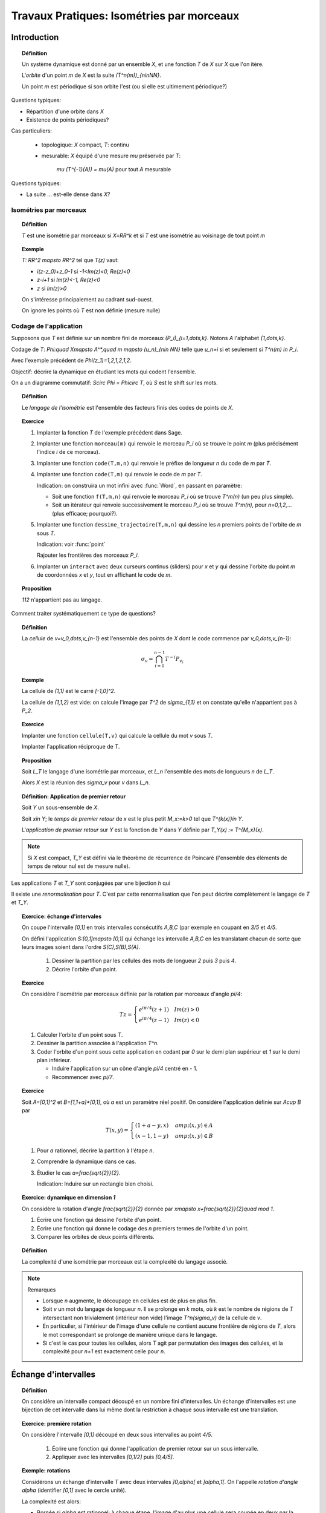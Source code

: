 .. -*- coding: utf-8 -*-
.. _bobo.2012.dynamique:

==========================================
Travaux Pratiques: Isométries par morceaux
==========================================

.. MODULEAUTHOR:: Nicolas Bédaride, Nicolas M. Thiéry

Introduction
============

.. TOPIC:: Définition

    Un système dynamique est donné par un ensemble `X`, et une
    fonction `T` de `X` sur `X` que l'on itère.

    L'*orbite* d'un point `m` de `X` est la suite `(T^n(m))_{n\in\NN}`.

    Un point `m` est périodique si son orbite l'est (ou si elle est
    ultimement périodique?)

Questions typiques:

- Répartition d'une orbite dans `X`

- Existence de points périodiques?

Cas particuliers:

 - topologique: `X` compact, `T`: continu
 - mesurable: `X` équipé d'une mesure `\mu` préservée par `T`:

	`\mu (T^{-1}(A)) = \mu(A)` pour tout `A` mesurable

Questions typiques:

- La suite ... est-elle dense dans `X`?


Isométries par morceaux
-----------------------

.. TOPIC:: Définition

    `T` est une isométrie par morceaux si `X=\RR^k` et si `T` est une
    isométrie au voisinage de tout point `m`

.. TOPIC:: Exemple

    `T: \RR^2 \mapsto \RR^2` tel que `T(z)` vaut:

    - `i(z-z_0)+z_0-1` si `-1<Im(z)<0, Re(z)<0`
    - `z-i+1` si `Im(z)<-1, Re(z)<0`
    - `z` si `Im(z)>0`

    On s'intéresse principalement au cadrant sud-ouest.

    On ignore les points où `T` est non définie (mesure nulle)

    .. TODO:: figure


Codage de l'application
-----------------------

Supposons que `T` est définie sur un nombre fini de morceaux
`(P_i)_{i=1,\dots,k}`. Notons `A` l'alphabet `\{1,\dots,k\}`.

Codage de `T`: `\Phi:\quad X\mapsto A^*,\quad m \mapsto (u_n)_{n\in
\NN}` telle que `u_n=i` si et seulement si `T^n(m) \in P_i`.

Avec l'exemple précédent de `\Phi(z_1)=1,2,1,2,1,2`.

Objectif: décrire la dynamique en étudiant les mots qui codent l'ensemble.

On a un diagramme commutatif: `S\circ \Phi = \Phi\circ T`, où `S` est
le shift sur les mots.

.. TOPIC:: Définition

    Le *langage de l'isométrie* est l'ensemble des facteurs finis des
    codes de points de `X`.


.. TOPIC:: Exercice

    #.  Implanter la fonction `T` de l'exemple précédent dans Sage.

    #.  Implanter une fonction ``morceau(m)`` qui renvoie le morceau
        `P_i` où se trouve le point `m` (plus précisément l'indice `i`
        de ce morceau).

    #.  Implanter une fonction ``code(T,m,n)`` qui renvoie le préfixe
        de longueur `n` du code de `m` par `T`.

    #.  Implanter une fonction ``code(T,m)`` qui renvoie le code de
        `m` par `T`.

        Indication: on construira un mot infini avec :func:`Word`, en
        passant en paramètre:

        - Soit une fonction ``f(T,m,n)`` qui renvoie le morceau `P_i`
          où se trouve `T^m(n)` (un peu plus simple).

        - Soit un itérateur qui renvoie successivement le morceau
          `P_i` où se trouve `T^m(n)`, pour `n=0,1,2,...` (plus
          efficace; pourquoi?).

    #.  Implanter une fonction ``dessine_trajectoire(T,m,n)`` qui
        dessine les `n` premiers points de l'orbite de `m` sous `T`.

        Indication: voir :func:`point`

        Rajouter les frontières des morceaux `P_i`.

    #.  Implanter un ``interact`` avec deux curseurs continus
        (sliders) pour `x` et `y` qui dessine l'orbite du point `m` de
        coordonnées `x` et `y`, tout en affichant le code de `m`.

.. TOPIC:: Proposition

    `112` n'appartient pas au langage.

Comment traiter systématiquement ce type de questions?

.. TOPIC:: Définition

    La *cellule* de `v=v_0,\dots,v_{n-1}` est l'ensemble des points de
    `X` dont le code commence par `v_0,\dots,v_{n-1}`:

    .. math:: \sigma_v = \bigcap_{i=0}^{n-1} T^{-i} P_{v_i}

.. TOPIC:: Exemple

    La cellule de `(1,1)` est le carré `[-1,0]^2`.

    La cellule de `(1,1,2)` est vide: on calcule l'image par `T^2` de
    `\sigma_{1,1}` et on constate qu'elle n'appartient pas à `P_2`.

.. TOPIC:: Exercice

    Implanter une fonction ``cellule(T,v)`` qui calcule la cellule du
    mot `v` sous `T`.

    Implanter l'application réciproque de `T`.

.. TOPIC:: Proposition

    Soit `L_T` le langage d'une isométrie par morceaux, et `L_n`
    l'ensemble des mots de longueurs `n` de `L_T`.

    Alors `X` est la réunion des `\sigma_v` pour `v` dans `L_n`.

.. TOPIC:: Définition: Application de premier retour

    Soit `Y` un sous-ensemble de `X`.

    Soit `x\in Y`; le *temps de premier retour* de `x` est le plus
    petit `M_x:=k>0` tel que `T^{k(x)}\in Y`.

    L'*application de premier retour* sur `Y` est la fonction de `Y`
    dans `Y` définie par `T_Y(x) := T^{M_x}(x)`.

.. NOTE::

    Si `X` est compact, `T_Y` est défini via le théorème de récurrence
    de Poincaré (l'ensemble des éléments de temps de retour nul est de
    mesure nulle).

Les applications `T` et `T_Y` sont conjugées par une bijection `h` qui

.. TODO:: finir la phrase ...


Il existe une *renormalisation* pour `T`. C'est par cette
renormalisation que l'on peut décrire complètement le langage de `T`
et `T_Y`.

.. TOPIC:: Exercice: échange d'intervales

   On coupe l'intervalle `[0,1]` en trois intervalles consécutifs
   `A,B,C` (par exemple en coupant en `3/5` et `4/5`.

   On défini l'application `S:[0,1]\mapsto [0,1]` qui échange les
   intervalle `A,B,C` en les translatant chacun de sorte que leurs
   images soient dans l'ordre `S(C),S(B),S(A)`.

       #.  Dessiner la partition par les cellules des mots de longueur
           `2` puis `3` puis `4`.

       #.  Décrire l'orbite d'un point.

.. TOPIC:: Exercice

    On considère l'isométrie par morceaux définie par la rotation par
    morceaux d'angle `\pi/4`:

    .. math::

        Tz =
        \begin{cases}
        e^{i\pi/4}(z+1)\quad Im(z)>0\\
        e^{i\pi/4}(z-1)\quad Im(z)<0
        \end{cases}

    #.  Calculer l'orbite d'un point sous `T`.

    #.  Dessiner la partition associée à l'application `T^n`.

    #.  Coder l'orbite d'un point sous cette application en codant par
        `0` sur le demi plan supérieur et `1` sur le demi plan
        inférieur.

        - Induire l'application sur un cône d'angle `\pi/4` centré en - 1.
	- Recommencer avec `\pi/7`.


.. TOPIC:: Exercice

    Soit `A=[0,1]^2` et `B=[1,1+a]*[0,1]`, où `a` est un paramètre
    réel positif. On considère l'application définie sur `A\cup B` par

    .. math::

        T(x,y)=
	\begin{cases}
	(1+a-y,x) &amp; (x,y)\in A\\
	(x-1,1-y) &amp; (x,y)\in B
	\end{cases}


    #.  Pour `a` rationnel, décrire la partition à l'étape `n`.

    #.  Comprendre la dynamique dans ce cas.

    #.  Étudier le cas `a=\frac{\sqrt{2}}{2}`.

        Indication: Induire sur un rectangle bien choisi.

.. TOPIC:: Exercice: dynamique en dimension `1`

    On considère la rotation d'angle `\frac{\sqrt{2}}{2}` donnée par
    `x\mapsto x+\frac{\sqrt{2}}{2}\quad mod 1`.

    #.  Écrire une fonction qui dessine l'orbite d'un point.

    #.  Écrire une fonction qui donne le codage des `n` premiers
        termes de l'orbite d'un point.

    #.  Comparer les orbites de deux points différents.

.. TOPIC:: Définition

    La complexité d'une isométrie par morceaux est la complexité du
    langage associé.

.. NOTE:: Remarques

    - Lorsque `n` augmente, le découpage en cellules est de plus en
      plus fin.

    - Soit `v` un mot du langage de longueur `n`. Il se prolonge en
      `k` mots, où `k` est le nombre de régions de `T` intersectant
      non trivialement (intérieur non vide) l'image `T^n(\sigma_v)` de
      la cellule de `v`.

    - En particulier, si l'intérieur de l'image d'une cellule ne
      contient aucune frontière de régions de `T`, alors le mot
      correspondant se prolonge de manière unique dans le langage.

    - Si c'est le cas pour toutes les cellules, alors `T` agit par
      permutation des images des cellules, et la complexité pour `n+1`
      est exactement celle pour `n`.

Échange d'intervalles
=====================

.. TOPIC:: Définition

    On considère un intervalle compact découpé en un nombre fini
    d'intervalles. Un échange d'intervalles est une bijection de cet
    intervalle dans lui même dont la restriction à chaque sous
    intervalle est une translation.

.. TOPIC:: Exercice: première rotation

    On considère l'intervalle `[0,1]` découpé en deux sous intervalles
    au point `4/5`.

     #.  Écrire une fonction qui donne l'application de premier retour
         sur un sous intervalle.

     #.  Appliquer avec les intervalles `[0,1/2]` puis `[0,4/5]`.

.. TOPIC:: Exemple: rotations

    Considérons un échange d'intervalle `T` avec deux intervales
    `]0,\alpha[` et `]\alpha,1[`. On l'appelle *rotation d'angle*
    `\alpha` (identifier `[0,1]` avec le cercle unité).

    La complexité est alors:

    - Bornée si `\alpha` est rationnel: à chaque étape, l'image d'au
      plus une cellule sera coupée en deux par la frontière `\alpha`;
      si à une étape aucune cellule n'est coupée, alors `T` agit par
      permutation des cellules au cran suivant, et donc à tous les
      crans suivants.

      Le langage est alors le langage d'un mot périodique.

    - `n+1` si `\alpha` est irrationnel: l'image d'exactement une
      cellule sera coupée en deux par la frontière `\alpha`.

      Le langage est alors le langage d'un mot Sturmien .

Échanges d'intervalles IDOC
---------------------------

.. TOPIC: Définition

      Un échange d'intervalle est IDOC si les orbites
      `(T^(-n)(\gamma_i)_n` par `T^{-1}` sont distinctes et infinies.

.. TOPIC:: Remarque

      Une rotation est IDOC si et seulement si `\alpha` est
      irrationnel.

.. TOPIC:: Théorème

    Pour un échange de `l` intervalles IDOC, la complexité de
    l'échange d'intervalles vaut `p(n)= (l-1) n+1`.

.. TOPIC:: Définition

    Un système dynamique est dit *minimal* si tout point a une orbite
    dense.

.. TOPIC: Théorème (Keane, 1970)

    Un échange d'intervalle IDOC est *minimal*.

.. TOPIC:: Exercice

    On considère un échange de trois intervalles de permutation
    `\begin{pmatrix}1&2&3\\3&2&1\end{pmatrix}` et de longueurs
    `(\frac{\sqrt{2}}{10},\frac{\sqrt{2}}{5}, 1-\frac{3\sqrt{2}}{10})`.

    #.  Implanter un interact qui permet de tracer les `n` premiers
        points de l'orbite d'un point sous cet échange d'intervalles.

    #.  Cet échange est il minimal ?

Premier retour pour un échange d'intervales
-------------------------------------------

.. TOPIC:: Exemple rotation de paramètre `\alpha=2/3`

    L'application de premier retour induite sur l'intervalle `[0,2/3]`
    est une rotation. Elle est *bien induite*, car on reste dans la
    classe des rotations.

    Par contre, si on prend l'intervalle `[0,2/3]`. C'est mauvais car
    on sort de la classe des rotations.

Principe: on se donne une classe de systèmes dynamiques; les bons
intervales sont ceux pour lesquels l'induction reste dans la classe.


.. TOPIC:: Exercice

    On considère à nouveau l'échange de trois intervalles de permutation
    `\begin{pmatrix}1&2&3\\3&2&1\end{pmatrix}` et de longueurs
    `(\frac{\sqrt{2}}{10},\frac{\sqrt{2}}{5}, 1-\frac{3\sqrt{2}}{10})`.

    #.  Implanter l'application de premier retour sur l'intervalle
        `[0,1-\frac{3\srt{2}}{10}`.

    #.  Recommencer avec l'intervalle `[0,\frac{3\srt{2}}{10}`.

    #.  Quelle est la meilleure des deux inductions?

Graphe de Rauzy
---------------

C'est un moyen de décrire le langage d'un système dynamique.

.. TOPIC:: Définition

    Graphe de Rauzy d'ordre `n` d'un échange d'intervalle:

    - Sommets: tous les mots de longueur `n`

    - Arêtes: `u\arrow v` si `u` se prolonge en un mot de suffixe
      `v`. Autrement dit, il existe `x` et `y` tels que `ux = yv`.

.. TOPIC:: Remarques

    - C'est l'analogue du graphe de DeBruijn pour les mots de longueur
      `n` de `A^*`.

    - Le nombre d'arêtes au cran `n` donne le nombre de sommets au
      cran `n+`.

    - La complexité est bornée si et seulement si le graphe de Rauzy
      est constant à partir d'un certain rang. Il est alors composé
      d'une union de cycles; c'est le graphe de la permutation des
      (images) des cellules induite par `T`.


.. TOPIC:: Exercice

    On considère la rotation d'angle `\\frac{\sqrt{2}}{2}`.

    #. Implanter le codage d'un point sous l'action de la rotation.
    #. Vérifier que cette rotation est minimale.
    #. Tracer les graphes de Rauzy correspondant aux mots de longueur `1,2,3,4`.


Billard polygonal
=================


.. TOPIC:: Exercice

    Implanter un "interact" permettant de jouer au billard sur un
    polygone convexe (par exemple un rectangle) en choisisant un angle
    de tir et en affichant la trajectoire, le mot, ...


Billard dual / Isométries par morceaux
======================================


.. TOPIC:: Définition.

    On considère un polygone convexe du plan muni d'une
    orientation. Le billard dual est une isométrie par morceaux
    bijective définie en dehors du polygone qui est localement une
    symétrie centrale par rapport à un sommet. A partir d'un point on
    choisit le sommet le plus proche suivant l'orientation.


.. TOPIC:: Exercice

    #.  Implanter le billard dual autour du carré.
    #.  Dessiner la partition associée aux cellules des mots de
        longueur `n`.
    #.  Recommencer pour un polygone régulier à `5,6,7` sommets.


Translation d'intervalles
=========================



